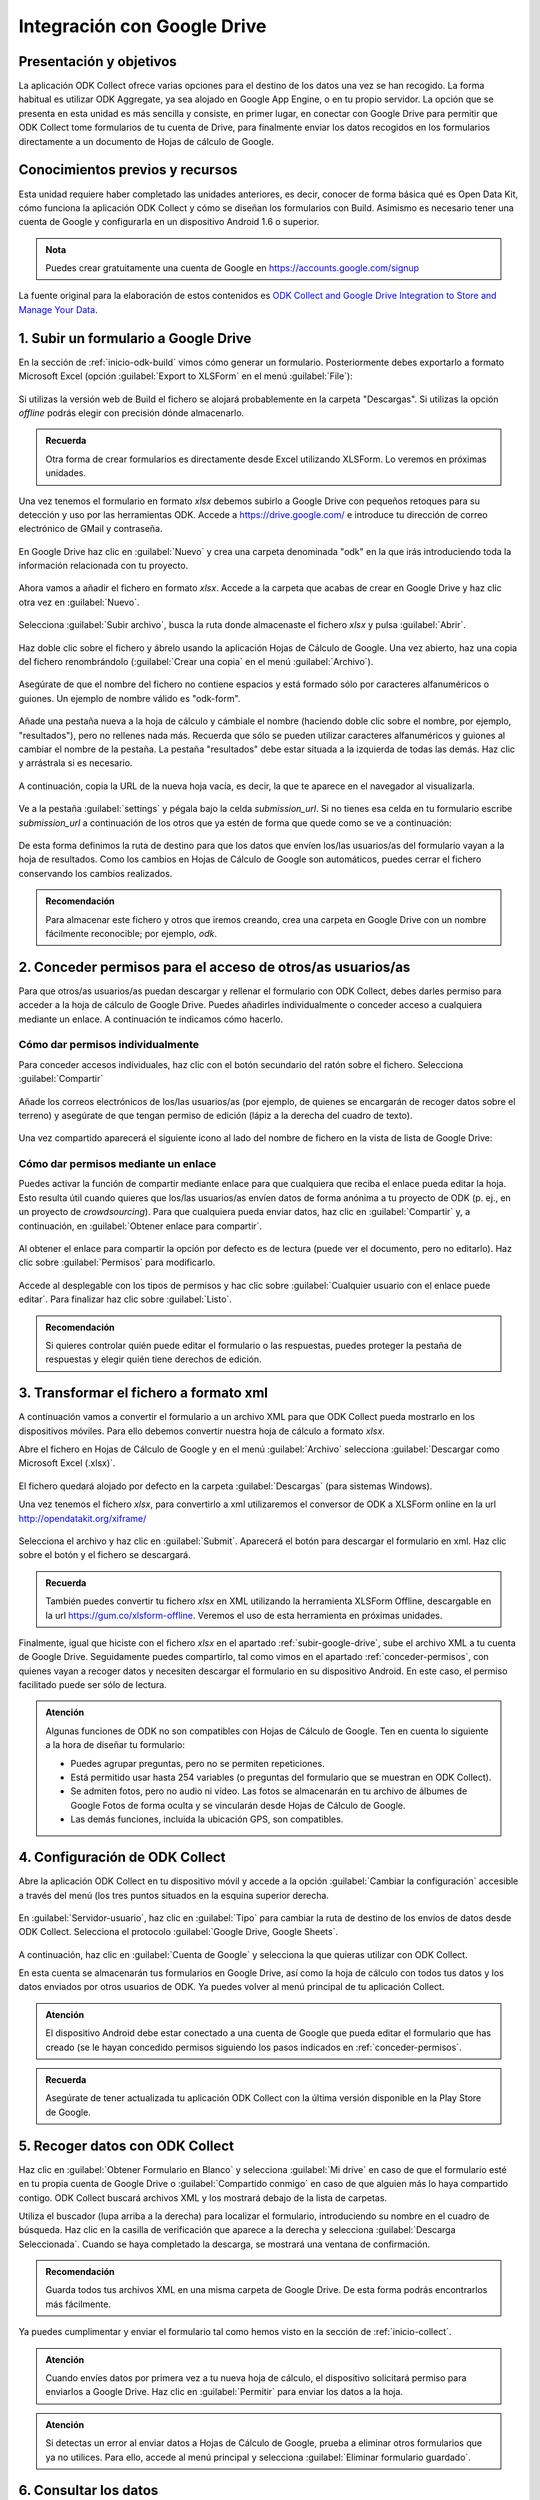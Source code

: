 .. _inicio-google-drive:

Integración con Google Drive
============================

Presentación y objetivos
------------------------

La aplicación ODK Collect ofrece varias opciones para el destino de los datos una vez se han recogido.
La forma habitual es utilizar ODK Aggregate, ya sea alojado en Google App Engine, o en tu propio servidor.
La opción que se presenta en esta unidad es más sencilla y consiste, en primer lugar, en conectar con Google Drive para permitir que ODK Collect tome formularios de tu cuenta de Drive, para finalmente enviar los datos recogidos en los formularios directamente a un documento de Hojas de cálculo de Google.

Conocimientos previos y recursos
--------------------------------

Esta unidad requiere haber completado las unidades anteriores, es decir, conocer de forma básica qué es Open Data Kit, cómo funciona la aplicación ODK Collect y cómo se diseñan los formularios con Build.
Asimismo es necesario tener una cuenta de Google y configurarla en un dispositivo Android 1.6 o superior.

.. admonition:: Nota

	Puedes crear gratuitamente una cuenta de Google en https://accounts.google.com/signup

La fuente original para la elaboración de estos contenidos es `ODK Collect and Google Drive Integration to Store and Manage Your Data <https://www.google.com/earth/outreach/learn/odk-collect-and-google-drive-integration-to-store-and-manage-your-data/>`__.

.. _subir-google-drive:

1. Subir un formulario a Google Drive
-------------------------------------

En la sección de :ref:`inicio-odk-build` vimos cómo generar un formulario.
Posteriormente debes exportarlo a formato Microsoft Excel (opción :guilabel:`Export to XLSForm` en el menú :guilabel:`File`):

.. figure:: /media/drive_build1.png
   :align: center

Si utilizas la versión web de Build el fichero se alojará probablemente en la carpeta "Descargas".
Si utilizas la opción *offline* podrás elegir con precisión dónde almacenarlo.

.. admonition:: Recuerda

	Otra forma de crear formularios es directamente desde Excel utilizando XLSForm. Lo veremos en próximas unidades.

Una vez tenemos el formulario en formato *xlsx* debemos subirlo a Google Drive con pequeños retoques para su detección y uso por las herramientas ODK.
Accede a https://drive.google.com/ e introduce tu dirección de correo electrónico de GMail y contraseña.

.. figure:: /media/google_drive1.png
   :align: center

En Google Drive haz clic en :guilabel:`Nuevo` y crea una carpeta denominada "odk" en la que irás introduciendo toda la información relacionada con tu proyecto.

.. figure:: /media/google_drive2.png
   :align: center

Ahora vamos a añadir el fichero en formato *xlsx*.
Accede a la carpeta que acabas de crear en Google Drive y haz clic otra vez en :guilabel:`Nuevo`.

.. figure:: /media/google_drive3.png
   :align: center

Selecciona :guilabel:`Subir archivo`, busca la ruta donde almacenaste el fichero *xlsx* y pulsa :guilabel:`Abrir`.


.. figure:: /media/google_drive4.png
   :align: center

Haz doble clic sobre el fichero y ábrelo usando la aplicación Hojas de Cálculo de Google.
Una vez abierto, haz una copia del fichero renombrándolo (:guilabel:`Crear una copia` en el menú :guilabel:`Archivo`).

.. figure:: /media/google_drive5.png
   :align: center

Asegúrate de que el nombre del fichero no contiene espacios y está formado sólo por caracteres alfanuméricos o guiones.
Un ejemplo de nombre válido es "odk-form".

.. figure:: /media/google_drive6.png
   :align: center

Añade una pestaña nueva a la hoja de cálculo y cámbiale el nombre (haciendo doble clic sobre el nombre, por ejemplo, "resultados"), pero no rellenes nada más.
Recuerda que sólo se pueden utilizar caracteres alfanuméricos y guiones al cambiar el nombre de la pestaña.
La pestaña "resultados" debe estar situada a la izquierda de todas las demás.
Haz clic y arrástrala si es necesario.

.. figure:: /media/google_drive7.png
   :align: center

.. figure:: /media/google_drive8.png
   :align: center

A continuación, copia la URL de la nueva hoja vacía, es decir, la que te aparece en el navegador al visualizarla.

.. figure:: /media/google_drive9.png
   :align: center

Ve a la pestaña :guilabel:`settings` y pégala bajo la celda *submission_url*. Si no tienes esa celda en tu formulario escribe *submission_url* a continuación de los otros que ya estén de forma que quede como se ve a continuación:

.. figure:: /media/google_drive10.png
   :align: center

De esta forma definimos la ruta de destino para que los datos que envíen los/las usuarios/as del formulario vayan a la hoja de resultados.
Como los cambios en Hojas de Cálculo de Google son automáticos, puedes cerrar el fichero conservando los cambios realizados.

.. admonition:: Recomendación

	Para almacenar este fichero y otros que iremos creando, crea una carpeta en Google Drive con un nombre fácilmente reconocible; por ejemplo, *odk*.

.. _conceder-permisos:

2. Conceder permisos para el acceso de otros/as usuarios/as
-----------------------------------------------------------

Para que otros/as usuarios/as puedan descargar y rellenar el formulario con ODK Collect, debes darles permiso para acceder a la hoja de cálculo de Google Drive.
Puedes añadirles individualmente o conceder acceso a cualquiera mediante un enlace.
A continuación te indicamos cómo hacerlo.

Cómo dar permisos individualmente
^^^^^^^^^^^^^^^^^^^^^^^^^^^^^^^^^

Para conceder accesos individuales, haz clic con el botón secundario del ratón sobre el fichero. Selecciona :guilabel:`Compartir`

.. figure:: /media/google_drive11.png
   :align: center

Añade los correos electrónicos de los/las usuarios/as (por ejemplo, de quienes se encargarán de recoger datos sobre el terreno) y asegúrate de que tengan permiso de edición (lápiz a la derecha del cuadro de texto).

.. figure:: /media/google_drive12.png
   :align: center

Una vez compartido aparecerá el siguiente icono al lado del nombre de fichero en la vista de lista de Google Drive:

.. figure:: /media/google_drive13.png
   :align: center

Cómo dar permisos mediante un enlace
^^^^^^^^^^^^^^^^^^^^^^^^^^^^^^^^^^^^

Puedes activar la función de compartir mediante enlace para que cualquiera que reciba el enlace pueda editar la hoja.
Esto resulta útil cuando quieres que los/las usuarios/as envíen datos de forma anónima a tu proyecto de ODK (p. ej., en un proyecto de *crowdsourcing*).
Para que cualquiera pueda enviar datos, haz clic en :guilabel:`Compartir` y, a continuación, en :guilabel:`Obtener enlace para compartir`. 

.. figure:: /media/google_drive14.png
   :align: center

Al obtener el enlace para compartir la opción por defecto es de lectura (puede ver el documento, pero no editarlo).
Haz clic sobre :guilabel:`Permisos` para modificarlo.

.. figure:: /media/google_drive15.png
   :align: center

Accede al desplegable con los tipos de permisos y hac clic sobre :guilabel:`Cualquier usuario con el enlace puede editar`.
Para finalizar haz clic sobre :guilabel:`Listo`.

.. figure:: /media/google_drive16.png
   :align: center

.. admonition:: Recomendación

	Si quieres controlar quién puede editar el formulario o las respuestas, puedes proteger la pestaña de respuestas y elegir quién tiene derechos de edición.

3. Transformar el fichero a formato xml
---------------------------------------

A continuación vamos a convertir el formulario a un archivo XML para que ODK Collect pueda mostrarlo en los dispositivos móviles.
Para ello debemos convertir nuestra hoja de cálculo a formato *xlsx*.

Abre el fichero en Hojas de Cálculo de Google y en el menú :guilabel:`Archivo` selecciona :guilabel:`Descargar como Microsoft Excel (.xlsx)`.

.. figure:: /media/google_drive17.png
   :align: center

El fichero quedará alojado por defecto en la carpeta :guilabel:`Descargas` (para sistemas Windows).

Una vez tenemos el fichero *xlsx*, para convertirlo a xml utilizaremos el conversor de ODK a XLSForm online en la url http://opendatakit.org/xiframe/

.. figure:: /media/drive_build2.png
   :align: center

Selecciona el archivo y haz clic en :guilabel:`Submit`.
Aparecerá el botón para descargar el formulario en xml.
Haz clic sobre el botón y el fichero se descargará.

.. admonition:: Recuerda

   También puedes convertir tu fichero *xlsx* en XML utilizando la herramienta XLSForm Offline, descargable en la url https://gum.co/xlsform-offline. Veremos el uso de esta herramienta en próximas unidades.

Finalmente, igual que hiciste con el fichero *xlsx* en el apartado :ref:`subir-google-drive`, sube el archivo XML a tu cuenta de Google Drive.
Seguidamente puedes compartirlo, tal como vimos en el apartado :ref:`conceder-permisos`, con quienes vayan a recoger datos y necesiten descargar el formulario en su dispositivo Android.
En este caso, el permiso facilitado puede ser sólo de lectura.

.. figure:: /media/google_drive18.png
   :align: center

.. admonition:: Atención

   Algunas funciones de ODK no son compatibles con Hojas de Cálculo de Google. Ten en cuenta lo siguiente a la hora de diseñar tu formulario:

   - Puedes agrupar preguntas, pero no se permiten repeticiones.
   - Está permitido usar hasta 254 variables (o preguntas del formulario que se muestran en ODK Collect).
   - Se admiten fotos, pero no audio ni vídeo. Las fotos se almacenarán en tu archivo de álbumes de Google Fotos de forma oculta y se vincularán desde Hojas de Cálculo de Google.
   - Las demás funciones, incluida la ubicación GPS, son compatibles.

4. Configuración de ODK Collect
-------------------------------

Abre la aplicación ODK Collect en tu dispositivo móvil y accede a la opción :guilabel:`Cambiar la configuración` accesible a través del menú (los tres puntos situados en la esquina superior derecha.

.. figure:: /media/google_collect1.png
   :align: center

En :guilabel:`Servidor-usuario`, haz clic en :guilabel:`Tipo` para cambiar la ruta de destino de los envíos de datos desde ODK Collect.
Selecciona el protocolo :guilabel:`Google Drive, Google Sheets`.

.. figure:: /media/google_collect2.png
   :align: center

A continuación, haz clic en :guilabel:`Cuenta de Google` y selecciona la que quieras utilizar con ODK Collect.

.. image:: /media/google_collect3.png
    :width: 49 %
.. image:: /media/google_collect4.png
    :width: 49 %

En esta cuenta se almacenarán tus formularios en Google Drive, así como la hoja de cálculo con todos tus datos y los datos enviados por otros usuarios de ODK.
Ya puedes volver al menú principal de tu aplicación Collect.

.. admonition:: Atención

   El dispositivo Android debe estar conectado a una cuenta de Google que pueda editar el formulario que has creado (se le hayan concedido permisos siguiendo los pasos indicados en :ref:`conceder-permisos`.

.. admonition:: Recuerda

   Asegúrate de tener actualizada tu aplicación ODK Collect con la última versión disponible en la Play Store de Google.

5. Recoger datos con ODK Collect
--------------------------------

Haz clic en :guilabel:`Obtener Formulario en Blanco` y selecciona :guilabel:`Mi drive` en caso de que el formulario esté en tu propia cuenta de Google Drive o :guilabel:`Compartido conmigo` en caso de que alguien más lo haya compartido contigo.
ODK Collect buscará archivos XML y los mostrará debajo de la lista de carpetas.

.. image:: /media/google_collect5.png
    :width: 49 %
.. image:: /media/google_collect6.png
    :width: 49 %

Utiliza el buscador (lupa arriba a la derecha) para localizar el formulario, introduciendo su nombre en el cuadro de búsqueda.
Haz clic en la casilla de verificación que aparece a la derecha y selecciona :guilabel:`Descarga Seleccionada`.
Cuando se haya completado la descarga, se mostrará una ventana de confirmación.

.. figure:: /media/google_collect7.png
   :align: center

.. admonition:: Recomendación
   
   Guarda todos tus archivos XML en una misma carpeta de Google Drive. De esta forma podrás encontrarlos más fácilmente.

Ya puedes cumplimentar y enviar el formulario tal como hemos visto en la sección de :ref:`inicio-collect`.

.. admonition:: Atención

   Cuando envíes datos por primera vez a tu nueva hoja de cálculo, el dispositivo solicitará permiso para enviarlos a Google Drive. Haz clic en :guilabel:`Permitir` para enviar los datos a la hoja.

.. admonition:: Atención

   Si detectas un error al enviar datos a Hojas de Cálculo de Google, prueba a eliminar otros formularios que ya no utilices. Para ello, accede al menú principal y selecciona :guilabel:`Eliminar formulario guardado`.

6. Consultar los datos
----------------------

Ya puedes acceder a tu hoja de cálculo de Google.
En la hoja *resultados* que creamos anteriormente podrás ver las instancias según vayan siendo enviadas desde los dispositivos.

.. figure:: /media/google_drive19.png
   :align: center

Puedes descargar los datos en un archivo CSV o importarlos directamente desde Hojas de Cálculo de Google.

Las fotos incorporadas al formulario son enviadas a un álbum oculto del archivo de álbumes de Google Fotos asociado a la cuenta de Google del usuario.
Solo quienes tengan el enlace podrán verlo.
Las fotos se almacenan en un álbum con el nombre del formulario correspondiente.

Para visualizar los envíos de datos en un mapa, puedes utilizar Google My Maps.
Los mapas que crees también se almacenarán en tu cuenta de Google Drive.

Resumen y próximo pasos
^^^^^^^^^^^^^^^^^^^^^^^

En esta unidad hemos explicado cómo utilizar Google Drive de un modo similar al servidor ODK Aggregate, de forma que podamos compartir nuestros formularios y recibir los resultados recopilados a través de los dispositivos móviles.

Una vez cerrado el ciclo de recolección de información con dispositivos móviles, hemos adquirido capacidades básicas para el diseño y difusión de formularios, así como para cumplimentarlos y hacer los resultados accesibles en un servidor propio o en Google Drive.
Es el momento de profundizar en otros elementos más complejos y potentes de Open Data Kit, como pueden ser el diseño de formularios con XLSForm o el uso de otros tipos de servidor de datos.
